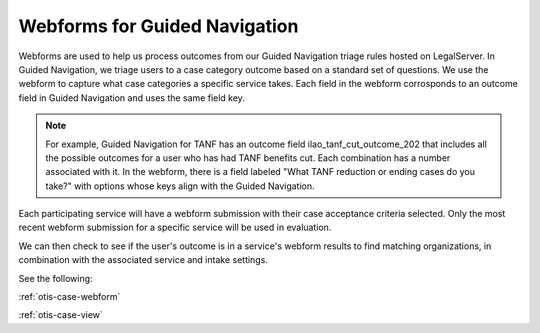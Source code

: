 .. _gn-webforms-info:

===============================
Webforms for Guided Navigation
===============================

Webforms are used to help us process outcomes from our Guided Navigation triage rules hosted on LegalServer. In Guided Navigation, we triage users to a case category outcome based on a standard set of questions.  We use the webform to capture what case categories a specific service takes. Each field in the webform corrosponds to an outcome field in Guided Navigation and uses the same field key.

.. note::

   For example, Guided Navigation for TANF has an outcome field ilao_tanf_cut_outcome_202 that includes all the possible outcomes for a user who has had TANF benefits cut. Each combination has a number associated with it. In the webform, there is a field labeled "What TANF reduction or ending cases do you take?" with options whose keys align with the Guided Navigation.

Each participating service will have a webform submission with their case acceptance criteria selected. Only the most recent webform submission for a specific service will be used in evaluation.

We can then check to see if the user's outcome is in a service's webform results to find matching organizations, in combination with the associated service and intake settings.


See the following:


:ref:`otis-case-webform`


:ref:`otis-case-view`


